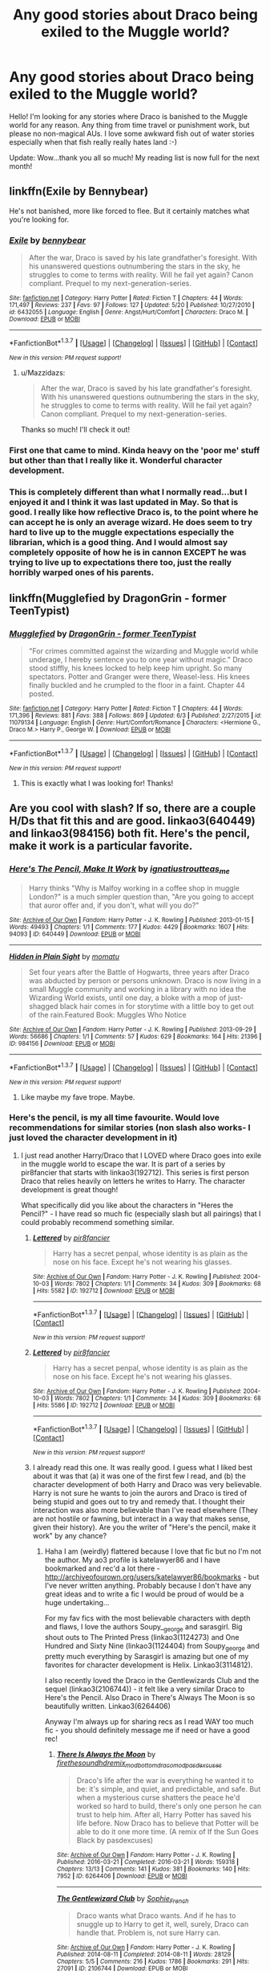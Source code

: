 #+TITLE: Any good stories about Draco being exiled to the Muggle world?

* Any good stories about Draco being exiled to the Muggle world?
:PROPERTIES:
:Author: Mazzidazs
:Score: 12
:DateUnix: 1465407704.0
:DateShort: 2016-Jun-08
:FlairText: Request
:END:
Hello! I'm looking for any stories where Draco is banished to the Muggle world for any reason. Any thing from time travel or punishment work, but please no non-magical AUs. I love some awkward fish out of water stories especially when that fish really really hates land :-)

Update: Wow...thank you all so much! My reading list is now full for the next month!


** linkffn(Exile by Bennybear)

He's not banished, more like forced to flee. But it certainly matches what you're looking for.
:PROPERTIES:
:Author: PsychoGeek
:Score: 10
:DateUnix: 1465410681.0
:DateShort: 2016-Jun-08
:END:

*** [[http://www.fanfiction.net/s/6432055/1/][*/Exile/*]] by [[https://www.fanfiction.net/u/833356/bennybear][/bennybear/]]

#+begin_quote
  After the war, Draco is saved by his late grandfather's foresight. With his unanswered questions outnumbering the stars in the sky, he struggles to come to terms with reality. Will he fail yet again? Canon compliant. Prequel to my next-generation-series.
#+end_quote

^{/Site/: [[http://www.fanfiction.net/][fanfiction.net]] *|* /Category/: Harry Potter *|* /Rated/: Fiction T *|* /Chapters/: 44 *|* /Words/: 171,497 *|* /Reviews/: 237 *|* /Favs/: 97 *|* /Follows/: 127 *|* /Updated/: 5/20 *|* /Published/: 10/27/2010 *|* /id/: 6432055 *|* /Language/: English *|* /Genre/: Angst/Hurt/Comfort *|* /Characters/: Draco M. *|* /Download/: [[http://www.ff2ebook.com/old/ffn-bot/index.php?id=6432055&source=ff&filetype=epub][EPUB]] or [[http://www.ff2ebook.com/old/ffn-bot/index.php?id=6432055&source=ff&filetype=mobi][MOBI]]}

--------------

*FanfictionBot*^{1.3.7} *|* [[[https://github.com/tusing/reddit-ffn-bot/wiki/Usage][Usage]]] | [[[https://github.com/tusing/reddit-ffn-bot/wiki/Changelog][Changelog]]] | [[[https://github.com/tusing/reddit-ffn-bot/issues/][Issues]]] | [[[https://github.com/tusing/reddit-ffn-bot/][GitHub]]] | [[[https://www.reddit.com/message/compose?to=tusing][Contact]]]

^{/New in this version: PM request support!/}
:PROPERTIES:
:Author: FanfictionBot
:Score: 3
:DateUnix: 1465410695.0
:DateShort: 2016-Jun-08
:END:

**** u/Mazzidazs:
#+begin_quote
  After the war, Draco is saved by his late grandfather's foresight. With his unanswered questions outnumbering the stars in the sky, he struggles to come to terms with reality. Will he fail yet again? Canon compliant. Prequel to my next-generation-series.
#+end_quote

Thanks so much! I'll check it out!
:PROPERTIES:
:Author: Mazzidazs
:Score: 1
:DateUnix: 1465423488.0
:DateShort: 2016-Jun-09
:END:


*** First one that came to mind. Kinda heavy on the 'poor me' stuff but other than that I really like it. Wonderful character development.
:PROPERTIES:
:Author: SillyPseudonym
:Score: 2
:DateUnix: 1465427494.0
:DateShort: 2016-Jun-09
:END:


*** This is completely different than what I normally read...but I enjoyed it and I think it was last updated in May. So that is good. I really like how reflective Draco is, to the point where he can accept he is only an average wizard. He does seem to try hard to live up to the muggle expectations especially the librarian, which is a good thing. And I would almost say completely opposite of how he is in cannon EXCEPT he was trying to live up to expectations there too, just the really horribly warped ones of his parents.
:PROPERTIES:
:Author: Mrs_Black_21
:Score: 1
:DateUnix: 1465740290.0
:DateShort: 2016-Jun-12
:END:


** linkffn(Mugglefied by DragonGrin - former TeenTypist)
:PROPERTIES:
:Author: Ghafla
:Score: 2
:DateUnix: 1465418559.0
:DateShort: 2016-Jun-09
:END:

*** [[http://www.fanfiction.net/s/11079134/1/][*/Mugglefied/*]] by [[https://www.fanfiction.net/u/436477/DragonGrin-former-TeenTypist][/DragonGrin - former TeenTypist/]]

#+begin_quote
  "For crimes committed against the wizarding and Muggle world while underage, I hereby sentence you to one year without magic." Draco stood stiffly, his knees locked to help keep him upright. So many spectators. Potter and Granger were there, Weasel-less. His knees finally buckled and he crumpled to the floor in a faint. Chapter 44 posted.
#+end_quote

^{/Site/: [[http://www.fanfiction.net/][fanfiction.net]] *|* /Category/: Harry Potter *|* /Rated/: Fiction T *|* /Chapters/: 44 *|* /Words/: 171,396 *|* /Reviews/: 881 *|* /Favs/: 388 *|* /Follows/: 869 *|* /Updated/: 6/3 *|* /Published/: 2/27/2015 *|* /id/: 11079134 *|* /Language/: English *|* /Genre/: Hurt/Comfort/Romance *|* /Characters/: <Hermione G., Draco M.> Harry P., George W. *|* /Download/: [[http://www.ff2ebook.com/old/ffn-bot/index.php?id=11079134&source=ff&filetype=epub][EPUB]] or [[http://www.ff2ebook.com/old/ffn-bot/index.php?id=11079134&source=ff&filetype=mobi][MOBI]]}

--------------

*FanfictionBot*^{1.3.7} *|* [[[https://github.com/tusing/reddit-ffn-bot/wiki/Usage][Usage]]] | [[[https://github.com/tusing/reddit-ffn-bot/wiki/Changelog][Changelog]]] | [[[https://github.com/tusing/reddit-ffn-bot/issues/][Issues]]] | [[[https://github.com/tusing/reddit-ffn-bot/][GitHub]]] | [[[https://www.reddit.com/message/compose?to=tusing][Contact]]]

^{/New in this version: PM request support!/}
:PROPERTIES:
:Author: FanfictionBot
:Score: 2
:DateUnix: 1465418573.0
:DateShort: 2016-Jun-09
:END:

**** This is exactly what I was looking for! Thanks!
:PROPERTIES:
:Author: Mazzidazs
:Score: 1
:DateUnix: 1465423617.0
:DateShort: 2016-Jun-09
:END:


** Are you cool with slash? If so, there are a couple H/Ds that fit this and are good. linkao3(640449) and linkao3(984156) both fit. Here's the pencil, make it work is a particular favorite.
:PROPERTIES:
:Author: gotkate86
:Score: 3
:DateUnix: 1465427962.0
:DateShort: 2016-Jun-09
:END:

*** [[http://archiveofourown.org/works/640449][*/Here's The Pencil, Make It Work/*]] by [[http://archiveofourown.org/users/ignatiustrout/pseuds/ignatiustrouthttp://archiveofourown.org/users/teas_me/pseuds/teas_me][/ignatiustroutteas_me/]]

#+begin_quote
  Harry thinks "Why is Malfoy working in a coffee shop in muggle London?" is a much simpler question than, "Are you going to accept that auror offer and, if you don't, what will you do?"
#+end_quote

^{/Site/: [[http://www.archiveofourown.org/][Archive of Our Own]] *|* /Fandom/: Harry Potter - J. K. Rowling *|* /Published/: 2013-01-15 *|* /Words/: 49493 *|* /Chapters/: 1/1 *|* /Comments/: 177 *|* /Kudos/: 4429 *|* /Bookmarks/: 1607 *|* /Hits/: 94093 *|* /ID/: 640449 *|* /Download/: [[http://archiveofourown.org/downloads/ig/ignatiustrout/640449/Heres%20The%20Pencil%20Make%20It.epub?updated_at=1458612725][EPUB]] or [[http://archiveofourown.org/downloads/ig/ignatiustrout/640449/Heres%20The%20Pencil%20Make%20It.mobi?updated_at=1458612725][MOBI]]}

--------------

[[http://archiveofourown.org/works/984156][*/Hidden in Plain Sight/*]] by [[http://archiveofourown.org/users/momatu/pseuds/momatu][/momatu/]]

#+begin_quote
  Set four years after the Battle of Hogwarts, three years after Draco was abducted by person or persons unknown. Draco is now living in a small Muggle community and working in a library with no idea the Wizarding World exists, until one day, a bloke with a mop of just-shagged black hair comes in for storytime with a little boy to get out of the rain.Featured Book: Muggles Who Notice
#+end_quote

^{/Site/: [[http://www.archiveofourown.org/][Archive of Our Own]] *|* /Fandom/: Harry Potter - J. K. Rowling *|* /Published/: 2013-09-29 *|* /Words/: 56686 *|* /Chapters/: 1/1 *|* /Comments/: 57 *|* /Kudos/: 629 *|* /Bookmarks/: 164 *|* /Hits/: 21396 *|* /ID/: 984156 *|* /Download/: [[http://archiveofourown.org/downloads/mo/momatu/984156/Hidden%20in%20Plain%20Sight.epub?updated_at=1447155800][EPUB]] or [[http://archiveofourown.org/downloads/mo/momatu/984156/Hidden%20in%20Plain%20Sight.mobi?updated_at=1447155800][MOBI]]}

--------------

*FanfictionBot*^{1.3.7} *|* [[[https://github.com/tusing/reddit-ffn-bot/wiki/Usage][Usage]]] | [[[https://github.com/tusing/reddit-ffn-bot/wiki/Changelog][Changelog]]] | [[[https://github.com/tusing/reddit-ffn-bot/issues/][Issues]]] | [[[https://github.com/tusing/reddit-ffn-bot/][GitHub]]] | [[[https://www.reddit.com/message/compose?to=tusing][Contact]]]

^{/New in this version: PM request support!/}
:PROPERTIES:
:Author: FanfictionBot
:Score: 1
:DateUnix: 1465427979.0
:DateShort: 2016-Jun-09
:END:

**** Like maybe my fave trope. Maybe.
:PROPERTIES:
:Author: speedheart
:Score: 3
:DateUnix: 1465439501.0
:DateShort: 2016-Jun-09
:END:


*** Here's the pencil, is my all time favourite. Would love recommendations for similar stories (non slash also works- I just loved the character development in it)
:PROPERTIES:
:Author: HPPerPet
:Score: 1
:DateUnix: 1465502111.0
:DateShort: 2016-Jun-10
:END:

**** I just read another Harry/Draco that I LOVED where Draco goes into exile in the muggle world to escape the war. It is part of a series by pir8fancier that starts with linkao3(192712). This series is first person Draco that relies heavily on letters he writes to Harry. The character development is great though!

What specifically did you like about the characters in "Heres the Pencil?" - I have read so much fic (especially slash but all pairings) that I could probably recommend something similar.
:PROPERTIES:
:Author: gotkate86
:Score: 1
:DateUnix: 1465507238.0
:DateShort: 2016-Jun-10
:END:

***** [[http://archiveofourown.org/works/192712][*/Lettered/*]] by [[http://archiveofourown.org/users/pir8fancier/pseuds/pir8fancier][/pir8fancier/]]

#+begin_quote
  Harry has a secret penpal, whose identity is as plain as the nose on his face. Except he's not wearing his glasses.
#+end_quote

^{/Site/: [[http://www.archiveofourown.org/][Archive of Our Own]] *|* /Fandom/: Harry Potter - J. K. Rowling *|* /Published/: 2004-10-03 *|* /Words/: 7802 *|* /Chapters/: 1/1 *|* /Comments/: 34 *|* /Kudos/: 309 *|* /Bookmarks/: 68 *|* /Hits/: 5582 *|* /ID/: 192712 *|* /Download/: [[http://archiveofourown.org/downloads/pi/pir8fancier/192712/Lettered.epub?updated_at=1387581015][EPUB]] or [[http://archiveofourown.org/downloads/pi/pir8fancier/192712/Lettered.mobi?updated_at=1387581015][MOBI]]}

--------------

*FanfictionBot*^{1.3.7} *|* [[[https://github.com/tusing/reddit-ffn-bot/wiki/Usage][Usage]]] | [[[https://github.com/tusing/reddit-ffn-bot/wiki/Changelog][Changelog]]] | [[[https://github.com/tusing/reddit-ffn-bot/issues/][Issues]]] | [[[https://github.com/tusing/reddit-ffn-bot/][GitHub]]] | [[[https://www.reddit.com/message/compose?to=tusing][Contact]]]

^{/New in this version: PM request support!/}
:PROPERTIES:
:Author: FanfictionBot
:Score: 1
:DateUnix: 1465507245.0
:DateShort: 2016-Jun-10
:END:


***** [[http://archiveofourown.org/works/192712][*/Lettered/*]] by [[http://archiveofourown.org/users/pir8fancier/pseuds/pir8fancier][/pir8fancier/]]

#+begin_quote
  Harry has a secret penpal, whose identity is as plain as the nose on his face. Except he's not wearing his glasses.
#+end_quote

^{/Site/: [[http://www.archiveofourown.org/][Archive of Our Own]] *|* /Fandom/: Harry Potter - J. K. Rowling *|* /Published/: 2004-10-03 *|* /Words/: 7802 *|* /Chapters/: 1/1 *|* /Comments/: 34 *|* /Kudos/: 309 *|* /Bookmarks/: 68 *|* /Hits/: 5586 *|* /ID/: 192712 *|* /Download/: [[http://archiveofourown.org/downloads/pi/pir8fancier/192712/Lettered.epub?updated_at=1387581015][EPUB]] or [[http://archiveofourown.org/downloads/pi/pir8fancier/192712/Lettered.mobi?updated_at=1387581015][MOBI]]}

--------------

*FanfictionBot*^{1.3.7} *|* [[[https://github.com/tusing/reddit-ffn-bot/wiki/Usage][Usage]]] | [[[https://github.com/tusing/reddit-ffn-bot/wiki/Changelog][Changelog]]] | [[[https://github.com/tusing/reddit-ffn-bot/issues/][Issues]]] | [[[https://github.com/tusing/reddit-ffn-bot/][GitHub]]] | [[[https://www.reddit.com/message/compose?to=tusing][Contact]]]

^{/New in this version: PM request support!/}
:PROPERTIES:
:Author: FanfictionBot
:Score: 1
:DateUnix: 1465514948.0
:DateShort: 2016-Jun-10
:END:


***** I already read this one. It was really good. I guess what I liked best about it was that (a) it was one of the first few I read, and (b) the character development of both Harry and Draco was very believable. Harry is not sure he wants to join the aurors and Draco is tired of being stupid and goes out to try and remedy that. I thought their interaction was also more believable than I've read elsewhere (They are not hostile or fawning, but interact in a way that makes sense, given their history). Are you the writer of "Here's the pencil, make it work" by any chance?
:PROPERTIES:
:Author: HPPerPet
:Score: 1
:DateUnix: 1465541746.0
:DateShort: 2016-Jun-10
:END:

****** Haha I am (weirdly) flattered because I love that fic but no I'm not the author. My ao3 profile is katelawyer86 and I have bookmarked and rec'd a lot there - [[http://archiveofourown.org/users/katelawyer86/bookmarks]] - but I've never written anything. Probably because I don't have any great ideas and to write a fic I would be proud of would be a huge undertaking...

For my fav fics with the most believable characters with depth and flaws, I love the authors Soupy__george and sarasgirl. Big shout outs to The Printed Press (linkao3(1124273) and One Hundred and Sixty Nine (linkao3(1124404) from Soupy_george and pretty much everything by Sarasgirl is amazing but one of my favorites for character development is Helix. Linkao3(3114812).

I also recently loved the Draco in the Gentlewizards Club and the sequel (linkao3(2106744)) - it felt like a very similar Draco to Here's the Pencil. Also Draco in There's Always The Moon is so beautifully written. Linkao3(6264406)

Anyway I'm always up for sharing recs as I read WAY too much fic - you should definitely message me if need or have a good rec!
:PROPERTIES:
:Author: gotkate86
:Score: 2
:DateUnix: 1465631601.0
:DateShort: 2016-Jun-11
:END:

******* [[http://archiveofourown.org/works/6264406][*/There Is Always the Moon/*]] by [[http://archiveofourown.org/users/firethesound/pseuds/firethesoundhttp://archiveofourown.org/users/hdremix_mod/pseuds/hdremix_modhttp://archiveofourown.org/users/bottomdraco_mod/pseuds/bottomdraco_modhttp://archiveofourown.org/users/pasdexcuses/pseuds/pasdexcuses][/firethesoundhdremix_modbottomdraco_modpasdexcuses/]]

#+begin_quote
  Draco's life after the war is everything he wanted it to be: it's simple, and quiet, and predictable, and safe. But when a mysterious curse shatters the peace he'd worked so hard to build, there's only one person he can trust to help him. After all, Harry Potter has saved his life before. Now Draco has to believe that Potter will be able to do it one more time. (A remix of If the Sun Goes Black by pasdexcuses)
#+end_quote

^{/Site/: [[http://www.archiveofourown.org/][Archive of Our Own]] *|* /Fandom/: Harry Potter - J. K. Rowling *|* /Published/: 2016-03-21 *|* /Completed/: 2016-03-21 *|* /Words/: 159318 *|* /Chapters/: 13/13 *|* /Comments/: 141 *|* /Kudos/: 381 *|* /Bookmarks/: 140 *|* /Hits/: 7952 *|* /ID/: 6264406 *|* /Download/: [[http://archiveofourown.org/downloads/fi/firethesound-hdremix_mod/6264406/There%20Is%20Always%20the%20Moon.epub?updated_at=1460063445][EPUB]] or [[http://archiveofourown.org/downloads/fi/firethesound-hdremix_mod/6264406/There%20Is%20Always%20the%20Moon.mobi?updated_at=1460063445][MOBI]]}

--------------

[[http://archiveofourown.org/works/2106744][*/The Gentlewizard Club/*]] by [[http://archiveofourown.org/users/Sophie_French/pseuds/Sophie_French][/Sophie_French/]]

#+begin_quote
  Draco wants what Draco wants. And if he has to snuggle up to Harry to get it, well, surely, Draco can handle that. Problem is, not sure Harry can.
#+end_quote

^{/Site/: [[http://www.archiveofourown.org/][Archive of Our Own]] *|* /Fandom/: Harry Potter - J. K. Rowling *|* /Published/: 2014-08-11 *|* /Completed/: 2014-08-11 *|* /Words/: 28129 *|* /Chapters/: 5/5 *|* /Comments/: 216 *|* /Kudos/: 1786 *|* /Bookmarks/: 291 *|* /Hits/: 27091 *|* /ID/: 2106744 *|* /Download/: [[http://archiveofourown.org/downloads/So/Sophie_French/2106744/The%20Gentlewizard%20Club.epub?updated_at=1457194976][EPUB]] or [[http://archiveofourown.org/downloads/So/Sophie_French/2106744/The%20Gentlewizard%20Club.mobi?updated_at=1457194976][MOBI]]}

--------------

[[http://archiveofourown.org/works/3114812][*/Helix/*]] by [[http://archiveofourown.org/users/Saras_Girl/pseuds/Saras_Girl][/Saras_Girl/]]

#+begin_quote
  Seven months after the end of the war, Harry is feeling lost. Fortunately, he is about to be offered an unexpected and sparkling chance to find himself again. [2014 advent fic]
#+end_quote

^{/Site/: [[http://www.archiveofourown.org/][Archive of Our Own]] *|* /Fandom/: Harry Potter - J. K. Rowling *|* /Published/: 2015-01-04 *|* /Completed/: 2015-01-04 *|* /Words/: 92870 *|* /Chapters/: 25/25 *|* /Comments/: 285 *|* /Kudos/: 2644 *|* /Bookmarks/: 795 *|* /Hits/: 46310 *|* /ID/: 3114812 *|* /Download/: [[http://archiveofourown.org/downloads/Sa/Saras_Girl/3114812/Helix.epub?updated_at=1420399374][EPUB]] or [[http://archiveofourown.org/downloads/Sa/Saras_Girl/3114812/Helix.mobi?updated_at=1420399374][MOBI]]}

--------------

[[http://archiveofourown.org/works/1124273][*/The Printed Press/*]] by [[http://archiveofourown.org/users/Soupy_George/pseuds/Soupy_George][/Soupy_George/]]

#+begin_quote
  Draco Malfoy was still slightly amazed that he was standing on the doorstep of Number Twelve Grimmauld Place. He never would have thought that Harry Potter's very public and very ... sweary, emotional explosion would have led to him offering Draco, of all people, a job.
#+end_quote

^{/Site/: [[http://www.archiveofourown.org/][Archive of Our Own]] *|* /Fandom/: Harry Potter - J. K. Rowling *|* /Published/: 2014-01-07 *|* /Completed/: 2015-06-15 *|* /Words/: 119705 *|* /Chapters/: 21/21 *|* /Comments/: 193 *|* /Kudos/: 1274 *|* /Bookmarks/: 330 *|* /Hits/: 21269 *|* /ID/: 1124273 *|* /Download/: [[http://archiveofourown.org/downloads/So/Soupy_George/1124273/The%20Printed%20Press.epub?updated_at=1435116490][EPUB]] or [[http://archiveofourown.org/downloads/So/Soupy_George/1124273/The%20Printed%20Press.mobi?updated_at=1435116490][MOBI]]}

--------------

[[http://archiveofourown.org/works/1124404][*/One Hundred and Sixty Nine/*]] by [[http://archiveofourown.org/users/Soupy_George/pseuds/Soupy_George][/Soupy_George/]]

#+begin_quote
  It was no accident. She was Hermione Granger - as if she'd do anything this insane without the proper research and reference charts. Arriving on the 14th of May 1981, She had given herself 169 days. An ample amount of time to commit murder if one had a strict schedule, the correct notes and the help of one possibly reluctant, estranged heir.
#+end_quote

^{/Site/: [[http://www.archiveofourown.org/][Archive of Our Own]] *|* /Fandom/: Harry Potter - J. K. Rowling *|* /Published/: 2014-01-07 *|* /Completed/: 2015-01-27 *|* /Words/: 311214 *|* /Chapters/: 58/58 *|* /Comments/: 117 *|* /Kudos/: 456 *|* /Bookmarks/: 162 *|* /Hits/: 10780 *|* /ID/: 1124404 *|* /Download/: [[http://archiveofourown.org/downloads/So/Soupy_George/1124404/One%20Hundred%20and%20Sixty%20Nine.epub?updated_at=1428225779][EPUB]] or [[http://archiveofourown.org/downloads/So/Soupy_George/1124404/One%20Hundred%20and%20Sixty%20Nine.mobi?updated_at=1428225779][MOBI]]}

--------------

*FanfictionBot*^{1.4.0} *|* [[[https://github.com/tusing/reddit-ffn-bot/wiki/Usage][Usage]]] | [[[https://github.com/tusing/reddit-ffn-bot/wiki/Changelog][Changelog]]] | [[[https://github.com/tusing/reddit-ffn-bot/issues/][Issues]]] | [[[https://github.com/tusing/reddit-ffn-bot/][GitHub]]] | [[[https://www.reddit.com/message/compose?to=tusing][Contact]]]

^{/New in this version: Slim recommendations using/ ffnbot!slim! /Thread recommendations using/ linksub(thread_id)!}
:PROPERTIES:
:Author: FanfictionBot
:Score: 3
:DateUnix: 1465631649.0
:DateShort: 2016-Jun-11
:END:


******* I checked out your bookmarks and they look amazing. I already read "Stop and Stare" and it was lovely. I don't know how I missed that one by Saras Girl. How does he/she keep cranking out such consistently high quality fics? Haven't read Soupy_george yet, but I think these recs are just what the doctor ordered. Thank you very much!
:PROPERTIES:
:Author: HPPerPet
:Score: 1
:DateUnix: 1465712703.0
:DateShort: 2016-Jun-12
:END:


** I stopped reading this one for some reason so I have no idea if its good or not, features lucius

linkffn(4148725)

This has more smut than I like, but it is Hilarious, they went to the muggle world to escape the war.

[[http://7preposterous.livejournal.com/609.html]]
:PROPERTIES:
:Author: Mrs_Black_21
:Score: 1
:DateUnix: 1465425499.0
:DateShort: 2016-Jun-09
:END:

*** [[http://www.fanfiction.net/s/4148725/1/][*/Some Blond Fool/*]] by [[https://www.fanfiction.net/u/179095/Sinister-Papaya-Fondue][/Sinister Papaya Fondue/]]

#+begin_quote
  Reeling from media reports that Ron has cheated on her, Hermione finds support in the oddest of places. And when a common enemy is identified, she doesn't stand a chance... LM/HG, DM/HG, LM/NM
#+end_quote

^{/Site/: [[http://www.fanfiction.net/][fanfiction.net]] *|* /Category/: Harry Potter *|* /Rated/: Fiction M *|* /Chapters/: 22 *|* /Words/: 132,720 *|* /Reviews/: 295 *|* /Favs/: 312 *|* /Follows/: 459 *|* /Updated/: 10/5/2013 *|* /Published/: 3/22/2008 *|* /id/: 4148725 *|* /Language/: English *|* /Genre/: Romance/Mystery *|* /Characters/: Hermione G., Draco M. *|* /Download/: [[http://www.ff2ebook.com/old/ffn-bot/index.php?id=4148725&source=ff&filetype=epub][EPUB]] or [[http://www.ff2ebook.com/old/ffn-bot/index.php?id=4148725&source=ff&filetype=mobi][MOBI]]}

--------------

*FanfictionBot*^{1.3.7} *|* [[[https://github.com/tusing/reddit-ffn-bot/wiki/Usage][Usage]]] | [[[https://github.com/tusing/reddit-ffn-bot/wiki/Changelog][Changelog]]] | [[[https://github.com/tusing/reddit-ffn-bot/issues/][Issues]]] | [[[https://github.com/tusing/reddit-ffn-bot/][GitHub]]] | [[[https://www.reddit.com/message/compose?to=tusing][Contact]]]

^{/New in this version: PM request support!/}
:PROPERTIES:
:Author: FanfictionBot
:Score: 2
:DateUnix: 1465425533.0
:DateShort: 2016-Jun-09
:END:


** linkffn(Apathy Love for the Broken)
:PROPERTIES:
:Author: _awesaum_
:Score: 1
:DateUnix: 1465443780.0
:DateShort: 2016-Jun-09
:END:

*** [[http://www.fanfiction.net/s/6313847/1/][*/Apathy: Love for the Broken/*]] by [[https://www.fanfiction.net/u/1154090/murtagh799][/murtagh799/]]

#+begin_quote
  No one really knows what happened to the children of Death Eaters during the war, but when Hermione sees Malfoy halfway around the world, she's dying to find out. DRAMIONE. Dark content. Not compliant with epilogue.
#+end_quote

^{/Site/: [[http://www.fanfiction.net/][fanfiction.net]] *|* /Category/: Harry Potter *|* /Rated/: Fiction M *|* /Chapters/: 40 *|* /Words/: 129,533 *|* /Reviews/: 249 *|* /Favs/: 197 *|* /Follows/: 95 *|* /Updated/: 9/9/2011 *|* /Published/: 9/10/2010 *|* /Status/: Complete *|* /id/: 6313847 *|* /Language/: English *|* /Characters/: Hermione G., Draco M. *|* /Download/: [[http://www.ff2ebook.com/old/ffn-bot/index.php?id=6313847&source=ff&filetype=epub][EPUB]] or [[http://www.ff2ebook.com/old/ffn-bot/index.php?id=6313847&source=ff&filetype=mobi][MOBI]]}

--------------

*FanfictionBot*^{1.3.7} *|* [[[https://github.com/tusing/reddit-ffn-bot/wiki/Usage][Usage]]] | [[[https://github.com/tusing/reddit-ffn-bot/wiki/Changelog][Changelog]]] | [[[https://github.com/tusing/reddit-ffn-bot/issues/][Issues]]] | [[[https://github.com/tusing/reddit-ffn-bot/][GitHub]]] | [[[https://www.reddit.com/message/compose?to=tusing][Contact]]]

^{/New in this version: PM request support!/}
:PROPERTIES:
:Author: FanfictionBot
:Score: 2
:DateUnix: 1465444313.0
:DateShort: 2016-Jun-09
:END:
